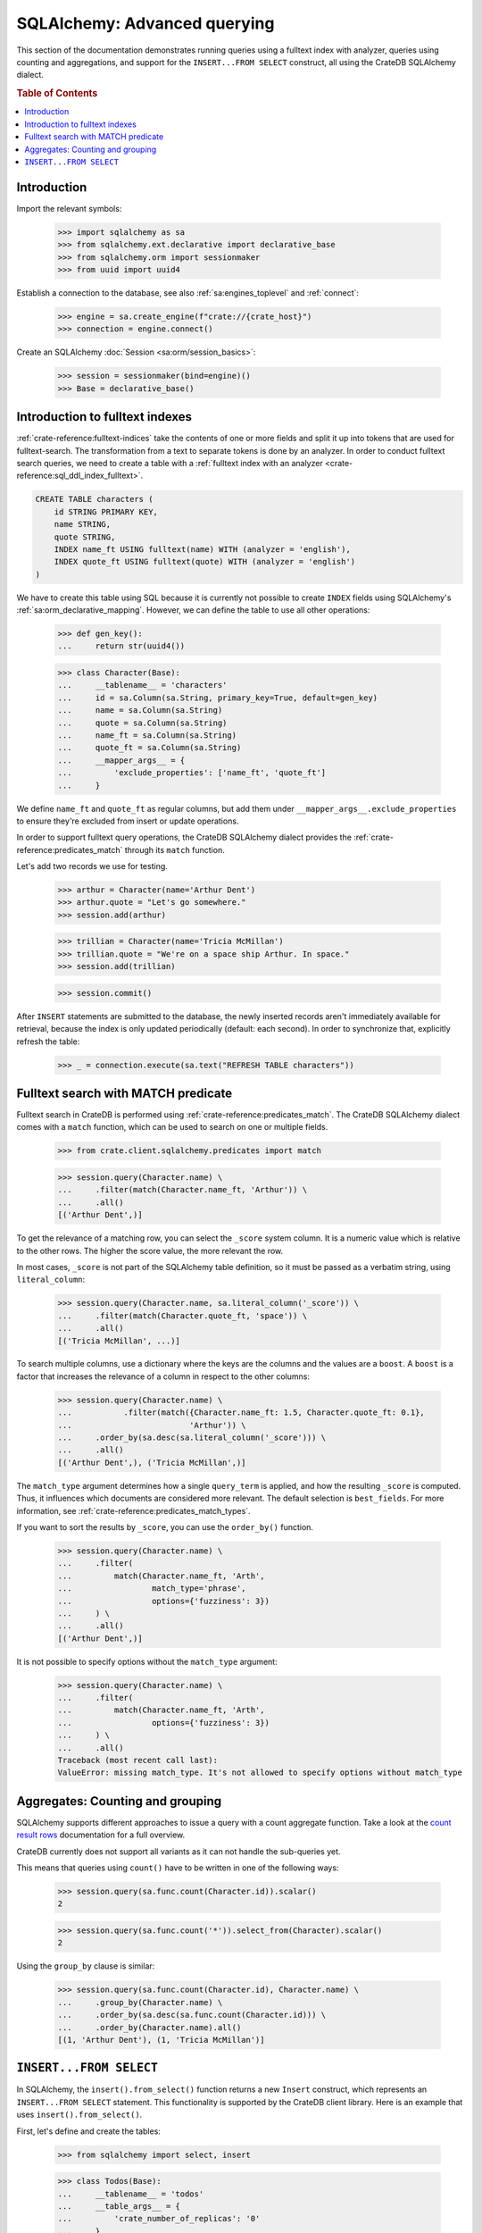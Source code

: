 .. _sqlalchemy-advanced-querying:

=============================
SQLAlchemy: Advanced querying
=============================

This section of the documentation demonstrates running queries using a fulltext
index with analyzer, queries using counting and aggregations, and support for
the ``INSERT...FROM SELECT`` construct, all using the CrateDB SQLAlchemy dialect.


.. rubric:: Table of Contents

.. contents::
   :local:


Introduction
============

Import the relevant symbols:

    >>> import sqlalchemy as sa
    >>> from sqlalchemy.ext.declarative import declarative_base
    >>> from sqlalchemy.orm import sessionmaker
    >>> from uuid import uuid4

Establish a connection to the database, see also :ref:`sa:engines_toplevel`
and :ref:`connect`:

    >>> engine = sa.create_engine(f"crate://{crate_host}")
    >>> connection = engine.connect()

Create an SQLAlchemy :doc:`Session <sa:orm/session_basics>`:

    >>> session = sessionmaker(bind=engine)()
    >>> Base = declarative_base()


Introduction to fulltext indexes
================================

:ref:`crate-reference:fulltext-indices` take the contents of one or more fields
and split it up into tokens that are used for fulltext-search. The
transformation from a text to separate tokens is done by an analyzer. In order
to conduct fulltext search queries, we need to create a table with a
:ref:`fulltext index with an analyzer <crate-reference:sql_ddl_index_fulltext>`.

.. code-block:: sql

    CREATE TABLE characters (
        id STRING PRIMARY KEY,
        name STRING,
        quote STRING,
        INDEX name_ft USING fulltext(name) WITH (analyzer = 'english'),
        INDEX quote_ft USING fulltext(quote) WITH (analyzer = 'english')
    )

We have to create this table using SQL because it is currently not possible to
create ``INDEX`` fields using SQLAlchemy's :ref:`sa:orm_declarative_mapping`.
However, we can define the table to use all other operations:

    >>> def gen_key():
    ...     return str(uuid4())

    >>> class Character(Base):
    ...     __tablename__ = 'characters'
    ...     id = sa.Column(sa.String, primary_key=True, default=gen_key)
    ...     name = sa.Column(sa.String)
    ...     quote = sa.Column(sa.String)
    ...     name_ft = sa.Column(sa.String)
    ...     quote_ft = sa.Column(sa.String)
    ...     __mapper_args__ = {
    ...         'exclude_properties': ['name_ft', 'quote_ft']
    ...     }

We define ``name_ft`` and ``quote_ft`` as regular columns, but add them under
``__mapper_args__.exclude_properties`` to ensure they're excluded from insert
or update operations.

In order to support fulltext query operations, the CrateDB SQLAlchemy dialect
provides the :ref:`crate-reference:predicates_match` through its ``match``
function.

Let's add two records we use for testing.

    >>> arthur = Character(name='Arthur Dent')
    >>> arthur.quote = "Let's go somewhere."
    >>> session.add(arthur)

    >>> trillian = Character(name='Tricia McMillan')
    >>> trillian.quote = "We're on a space ship Arthur. In space."
    >>> session.add(trillian)

    >>> session.commit()

After ``INSERT`` statements are submitted to the database, the newly inserted
records aren't immediately available for retrieval, because the index is only
updated periodically (default: each second). In order to synchronize that,
explicitly refresh the table:

    >>> _ = connection.execute(sa.text("REFRESH TABLE characters"))


Fulltext search with MATCH predicate
====================================

Fulltext search in CrateDB is performed using :ref:`crate-reference:predicates_match`.
The CrateDB SQLAlchemy dialect comes with a ``match`` function, which can be used to
search on one or multiple fields.

    >>> from crate.client.sqlalchemy.predicates import match

    >>> session.query(Character.name) \
    ...     .filter(match(Character.name_ft, 'Arthur')) \
    ...     .all()
    [('Arthur Dent',)]

To get the relevance of a matching row, you can select the ``_score`` system
column. It is a numeric value which is relative to the other rows.
The higher the score value, the more relevant the row.

In most cases, ``_score`` is not part of the SQLAlchemy table definition,
so it must be passed as a verbatim string, using ``literal_column``:

    >>> session.query(Character.name, sa.literal_column('_score')) \
    ...     .filter(match(Character.quote_ft, 'space')) \
    ...     .all()
    [('Tricia McMillan', ...)]

To search multiple columns, use a dictionary where the keys are the columns and
the values are a ``boost``. A ``boost`` is a factor that increases the relevance
of a column in respect to the other columns:

    >>> session.query(Character.name) \
    ...           .filter(match({Character.name_ft: 1.5, Character.quote_ft: 0.1},
    ...                         'Arthur')) \
    ...     .order_by(sa.desc(sa.literal_column('_score'))) \
    ...     .all()
    [('Arthur Dent',), ('Tricia McMillan',)]

The ``match_type`` argument determines how a single ``query_term`` is applied,
and how the resulting ``_score`` is computed. Thus, it influences which
documents are considered more relevant. The default selection is ``best_fields``.
For more information, see :ref:`crate-reference:predicates_match_types`.

If you want to sort the results by ``_score``, you can use the ``order_by()``
function.

    >>> session.query(Character.name) \
    ...     .filter(
    ...         match(Character.name_ft, 'Arth',
    ...                 match_type='phrase',
    ...                 options={'fuzziness': 3})
    ...     ) \
    ...     .all()
    [('Arthur Dent',)]

It is not possible to specify options without the ``match_type`` argument:

    >>> session.query(Character.name) \
    ...     .filter(
    ...         match(Character.name_ft, 'Arth',
    ...                 options={'fuzziness': 3})
    ...     ) \
    ...     .all()
    Traceback (most recent call last):
    ValueError: missing match_type. It's not allowed to specify options without match_type


Aggregates: Counting and grouping
=================================

SQLAlchemy supports different approaches to issue a query with a count
aggregate function. Take a look at the `count result rows`_ documentation
for a full overview.

CrateDB currently does not support all variants as it can not handle the
sub-queries yet.

This means that queries using ``count()`` have to be written in one of the
following ways:

    >>> session.query(sa.func.count(Character.id)).scalar()
    2

    >>> session.query(sa.func.count('*')).select_from(Character).scalar()
    2

Using the ``group_by`` clause is similar:

    >>> session.query(sa.func.count(Character.id), Character.name) \
    ...     .group_by(Character.name) \
    ...     .order_by(sa.desc(sa.func.count(Character.id))) \
    ...     .order_by(Character.name).all()
    [(1, 'Arthur Dent'), (1, 'Tricia McMillan')]


``INSERT...FROM SELECT``
========================

In SQLAlchemy, the ``insert().from_select()`` function returns a new ``Insert``
construct, which represents an ``INSERT...FROM SELECT`` statement. This
functionality is supported by the CrateDB client library. Here is an example
that uses ``insert().from_select()``.

First, let's define and create the tables:

    >>> from sqlalchemy import select, insert

    >>> class Todos(Base):
    ...     __tablename__ = 'todos'
    ...     __table_args__ = {
    ...         'crate_number_of_replicas': '0'
    ...     }
    ...     id = sa.Column(sa.String, primary_key=True, default=gen_key)
    ...     content = sa.Column(sa.String)
    ...     status = sa.Column(sa.String)

    >>> class ArchivedTasks(Base):
    ...     __tablename__ = 'archived_tasks'
    ...     __table_args__ = {
    ...         'crate_number_of_replicas': '0'
    ...     }
    ...     id = sa.Column(sa.String, primary_key=True)
    ...     content = sa.Column(sa.String)

    >>> Base.metadata.create_all(bind=engine)

Let's add a task to the ``Todo`` table:

    >>> task = Todos(content='Write Tests', status='done')
    >>> session.add(task)
    >>> session.commit()
    >>> _ = connection.execute(sa.text("REFRESH TABLE todos"))

Now, let's use ``insert().from_select()`` to archive the task into the
``ArchivedTasks`` table:

    >>> sel = select([Todos.id, Todos.content]).where(Todos.status == "done")
    >>> ins = insert(ArchivedTasks).from_select(['id','content'], sel)
    >>> result = session.execute(ins)
    >>> session.commit()

This will emit the following ``INSERT`` statement to the database:

    INSERT INTO archived_tasks (id, content)
        (SELECT todos.id, todos.content FROM todos WHERE todos.status = 'done')

Now, verify that the data is present in the database:

    >>> _ = connection.execute(sa.text("REFRESH TABLE archived_tasks"))
    >>> pprint([str(r) for r in session.execute("SELECT content FROM archived_tasks")])
    ["('Write Tests',)"]


.. hidden: Disconnect from database

    >>> session.close()
    >>> connection.close()
    >>> engine.dispose()


.. _count result rows: https://docs.sqlalchemy.org/en/14/orm/tutorial.html#counting
